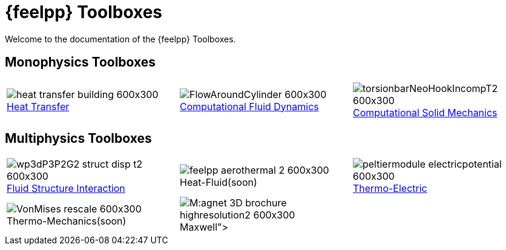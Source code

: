// -*- mode: adoc -*-
= {feelpp} Toolboxes

Welcome to the documentation of the {feelpp} Toolboxes.

//include::multiphysics.adoc[]

== Monophysics Toolboxes

|====
a| image::heat-transfer-building-600x300.png[title=xref:heat:index.adoc[Heat Transfer],caption=""] a| image::FlowAroundCylinder-600x300.png[title=xref:cfd:index.adoc[Computational Fluid Dynamics],caption=""] a| image::torsionbarNeoHookIncompT2-600x300.png[title=xref:csm:index.adoc[Computational Solid Mechanics],caption=""]
|====

== Multiphysics Toolboxes

|====
a| image::wp3dP3P2G2-struct-disp-t2-600x300.png[title=xref:fsi:index.adoc[Fluid Structure Interaction],caption=""] a|image::feelpp-aerothermal-2-600x300.png[title=Heat-Fluid(soon),caption=""] a| image::peltiermodule-electricpotential-600x300.png[title=xref:thermoelectric:index.adoc[Thermo-Electric],caption=""]
a| image::VonMises_rescale-600x300.png[title=Thermo-Mechanics(soon),caption=""] a|image:M:agnet_3D_brochure_highresolution2-600x300.png[title=xref:maxwell:index.adoc[Maxwell],caption=""] |
|====
